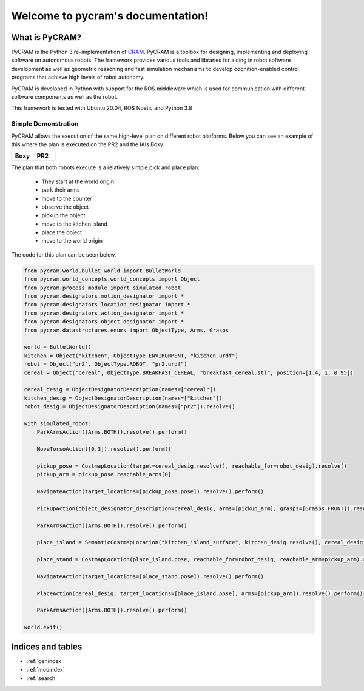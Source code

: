 ==================================
Welcome to pycram's documentation!
==================================

.. image:: ../images/pycram_logo.png
   :alt: Pycram Logo

What is PyCRAM?
===============

PyCRAM is the Python 3 re-implementation of `CRAM <https://github.com/cram2/cram>`_.
PyCRAM is a toolbox for designing, implementing and deploying software on autonomous robots.
The framework provides various tools and libraries for aiding in robot software development as well as geometric
reasoning and fast simulation mechanisms to develop cognition-enabled control programs that achieve high levels of robot
autonomy.

PyCRAM is developed in Python with support for the ROS middleware which is used for communication with different
software components as well as the robot.

This framework is tested with Ubuntu 20.04, ROS Noetic and Python 3.8


Simple Demonstration
--------------------
PyCRAM allows the execution of the same high-level plan on different robot platforms. Below you can see an example of
this where the plan is executed on the PR2 and the IAIs Boxy.

.. list-table::
   :widths: 50 50
   :header-rows: 1

   *  - Boxy
      - PR2
   *  - .. image:: ../images/boxy.gif
            :alt: Boxy robot performing tasks using pycram
      - .. image:: ../images/pr2.gif
            :alt: PR2 robot performing tasks using pycram


The plan that both robots execute is a relatively simple pick and place plan:

 * They start at the world origin
 * park their arms
 * move to the counter
 * observe the object
 * pickup the object
 * move to the kitchen island
 * place the object
 * move to the world origin

The code for this plan can be seen below.

.. code-block:: python

    from pycram.world.bullet_world import BulletWorld
    from pycram.world_concepts.world_concepts import Object
    from pycram.process_module import simulated_robot
    from pycram.designators.motion_designator import *
    from pycram.designators.location_designator import *
    from pycram.designators.action_designator import *
    from pycram.designators.object_designator import *
    from pycram.datastructures.enums import ObjectType, Arms, Grasps

    world = BulletWorld()
    kitchen = Object("kitchen", ObjectType.ENVIRONMENT, "kitchen.urdf")
    robot = Object("pr2", ObjectType.ROBOT, "pr2.urdf")
    cereal = Object("cereal", ObjectType.BREAKFAST_CEREAL, "breakfast_cereal.stl", position=[1.4, 1, 0.95])

    cereal_desig = ObjectDesignatorDescription(names=["cereal"])
    kitchen_desig = ObjectDesignatorDescription(names=["kitchen"])
    robot_desig = ObjectDesignatorDescription(names=["pr2"]).resolve()

    with simulated_robot:
        ParkArmsAction([Arms.BOTH]).resolve().perform()

        MoveTorsoAction([0.3]).resolve().perform()

        pickup_pose = CostmapLocation(target=cereal_desig.resolve(), reachable_for=robot_desig).resolve()
        pickup_arm = pickup_pose.reachable_arms[0]

        NavigateAction(target_locations=[pickup_pose.pose]).resolve().perform()

        PickUpAction(object_designator_description=cereal_desig, arms=[pickup_arm], grasps=[Grasps.FRONT]).resolve().perform()

        ParkArmsAction([Arms.BOTH]).resolve().perform()

        place_island = SemanticCostmapLocation("kitchen_island_surface", kitchen_desig.resolve(), cereal_desig.resolve()).resolve()

        place_stand = CostmapLocation(place_island.pose, reachable_for=robot_desig, reachable_arm=pickup_arm).resolve()

        NavigateAction(target_locations=[place_stand.pose]).resolve().perform()

        PlaceAction(cereal_desig, target_locations=[place_island.pose], arms=[pickup_arm]).resolve().perform()

        ParkArmsAction([Arms.BOTH]).resolve().perform()

    world.exit()




Indices and tables
==================

* :ref:`genindex`
* :ref:`modindex`
* :ref:`search`
